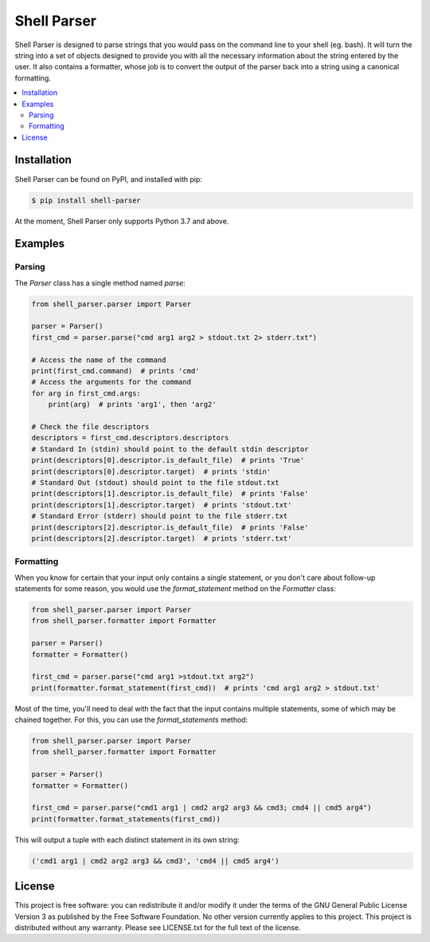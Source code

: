 ============
Shell Parser
============

Shell Parser is designed to parse strings that you would pass on the command
line to your shell (eg. bash). It will turn the string into a set of objects
designed to provide you with all the necessary information about the string
entered by the user. It also contains a formatter, whose job is to convert the
output of the parser back into a string using a canonical formatting.

.. contents::
   :local:
   :depth: 2

Installation
============

Shell Parser can be found on PyPI, and installed with pip:

.. code-block:: sh

   $ pip install shell-parser

At the moment, Shell Parser only supports Python 3.7 and above.

Examples
========

Parsing
-------

The `Parser` class has a single method named `parse`:

.. code-block:: python

   from shell_parser.parser import Parser

   parser = Parser()
   first_cmd = parser.parse("cmd arg1 arg2 > stdout.txt 2> stderr.txt")

   # Access the name of the command
   print(first_cmd.command)  # prints 'cmd'
   # Access the arguments for the command
   for arg in first_cmd.args:
       print(arg)  # prints 'arg1', then 'arg2'

   # Check the file descriptors
   descriptors = first_cmd.descriptors.descriptors
   # Standard In (stdin) should point to the default stdin descriptor
   print(descriptors[0].descriptor.is_default_file)  # prints 'True'
   print(descriptors[0].descriptor.target)  # prints 'stdin'
   # Standard Out (stdout) should point to the file stdout.txt
   print(descriptors[1].descriptor.is_default_file)  # prints 'False'
   print(descriptors[1].descriptor.target)  # prints 'stdout.txt'
   # Standard Error (stderr) should point to the file stderr.txt
   print(descriptors[2].descriptor.is_default_file)  # prints 'False'
   print(descriptors[2].descriptor.target)  # prints 'stderr.txt'

Formatting
----------

When you know for certain that your input only contains a single statement,
or you don't care about follow-up statements for some reason, you would use
the `format_statement` method on the `Formatter` class:

.. code-block:: python

   from shell_parser.parser import Parser
   from shell_parser.formatter import Formatter

   parser = Parser()
   formatter = Formatter()

   first_cmd = parser.parse("cmd arg1 >stdout.txt arg2")
   print(formatter.format_statement(first_cmd))  # prints 'cmd arg1 arg2 > stdout.txt'

Most of the time, you'll need to deal with the fact that the input contains
multiple statements, some of which may be chained together. For this, you can
use the `format_statements` method:

.. code-block:: python

   from shell_parser.parser import Parser
   from shell_parser.formatter import Formatter

   parser = Parser()
   formatter = Formatter()

   first_cmd = parser.parse("cmd1 arg1 | cmd2 arg2 arg3 && cmd3; cmd4 || cmd5 arg4")
   print(formatter.format_statements(first_cmd))

This will output a tuple with each distinct statement in its own string:

.. code-block:: python

   ('cmd1 arg1 | cmd2 arg2 arg3 && cmd3', 'cmd4 || cmd5 arg4')

License
=======

This project is free software: you can redistribute it and/or modify it under
the terms of the GNU General Public License Version 3 as published by the Free
Software Foundation. No other version currently applies to this project. This
project is distributed without any warranty. Please see LICENSE.txt for the
full text of the license.
